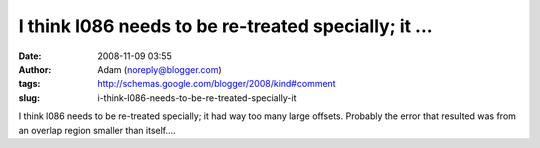 I think l086 needs to be re-treated specially; it ...
#####################################################
:date: 2008-11-09 03:55
:author: Adam (noreply@blogger.com)
:tags: http://schemas.google.com/blogger/2008/kind#comment
:slug: i-think-l086-needs-to-be-re-treated-specially-it

I think l086 needs to be re-treated specially; it had way too many large
offsets. Probably the error that resulted was from an overlap region
smaller than itself....
